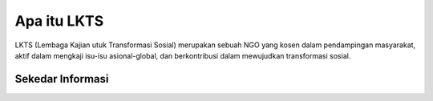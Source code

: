 ###################
Apa itu LKTS
###################

LKTS (Lembaga Kajian utuk Transformasi Sosial) merupakan sebuah NGO yang kosen dalam pendampingan masyarakat, aktif dalam mengkaji isu-isu asional-global, dan berkontribusi dalam mewujudkan transformasi sosial.

*******************
Sekedar Informasi
*******************